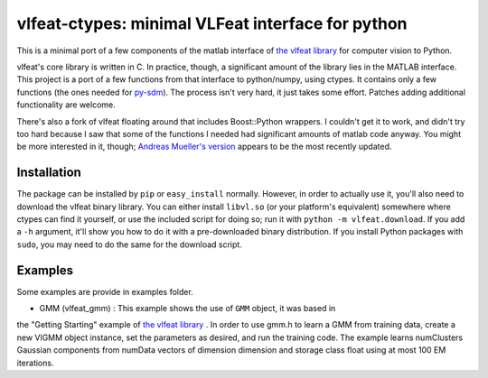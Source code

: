 ==================================================
vlfeat-ctypes: minimal VLFeat interface for python
==================================================

This is a minimal port of a few components of the matlab interface of
`the vlfeat library <http://www.vlfeat.org>`_ for computer vision to Python.

vlfeat's core library is written in C. In practice, though, a significant
amount of the library lies in the MATLAB interface.
This project is a port of a few functions from that interface to python/numpy,
using ctypes. It contains only a few functions
(the ones needed for `py-sdm <http://github.com/dougalsutherland/py-sdm>`_).
The process isn't very hard, it just takes some effort.
Patches adding additional functionality are welcome.

There's also a fork of vlfeat floating around that includes Boost::Python
wrappers. I couldn't get it to work, and didn't try too hard because I saw that
some of the functions I needed had significant amounts of matlab code anyway.
You might be more interested in it, though;
`Andreas Mueller's version <https://github.com/amueller/vlfeat/>`_
appears to be the most recently updated.


Installation
------------

The package can be installed by ``pip`` or ``easy_install`` normally. However,
in order to actually use it, you'll also need to download the vlfeat binary
library. You can either install ``libvl.so`` (or your platform's equivalent)
somewhere where ctypes can find it yourself, or use the included script for
doing so; run it with ``python -m vlfeat.download``. If you add a ``-h``
argument, it'll show you how to do it with a pre-downloaded binary distribution.
If you install Python packages with ``sudo``, you may need to do the same for
the download script.

Examples
--------

Some examples are provide in examples folder.

* GMM (vlfeat_gmm) : This example shows the use of ``GMM`` object, it was based in
the "Getting Starting" example of `the vlfeat library <http://www.vlfeat.org>`_
. In order to use gmm.h to learn a GMM from training data, create a new VlGMM
object instance, set the parameters as desired, and run the training code.
The example learns numClusters Gaussian components from numData vectors of
dimension dimension and storage class float using at most 100 EM iterations.
